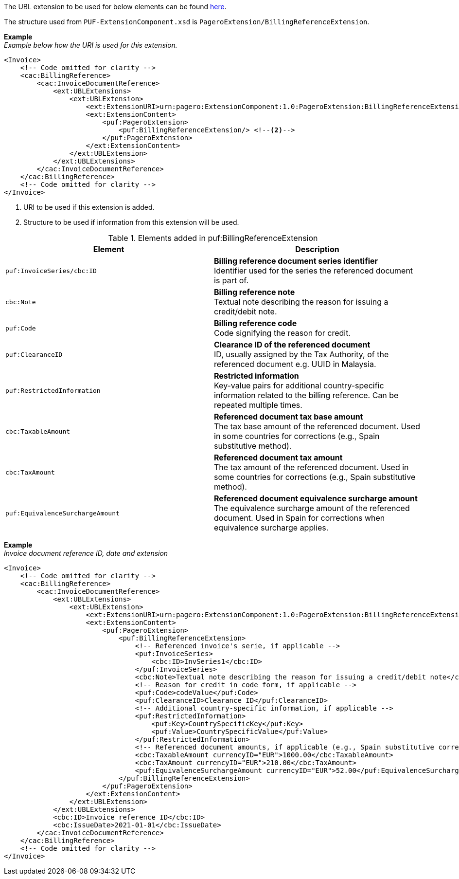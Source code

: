The UBL extension to be used for below elements can be found <<_cacbillingreference, here>>.

The structure used from `PUF-ExtensionComponent.xsd` is `PageroExtension/BillingReferenceExtension`.

*Example* +
_Example below how the URI is used for this extension._
[source,xml]
----
<Invoice>
    <!-- Code omitted for clarity -->
    <cac:BillingReference>
        <cac:InvoiceDocumentReference>
            <ext:UBLExtensions>
                <ext:UBLExtension>
                    <ext:ExtensionURI>urn:pagero:ExtensionComponent:1.0:PageroExtension:BillingReferenceExtension</ext:ExtensionURI> <!--1-->
                    <ext:ExtensionContent>
                        <puf:PageroExtension>
                            <puf:BillingReferenceExtension/> <!--2-->
                        </puf:PageroExtension>
                    </ext:ExtensionContent>
                </ext:UBLExtension>
            </ext:UBLExtensions>
        </cac:InvoiceDocumentReference>
    </cac:BillingReference>
    <!-- Code omitted for clarity -->
</Invoice>

----
<1> URI to be used if this extension is added.
<2> Structure to be used if information from this extension will be used.

.Elements added in puf:BillingReferenceExtension
|===
|Element |Description

|`puf:InvoiceSeries/cbc:ID`
|**Billing reference document series identifier** +
Identifier used for the series the referenced document is part of. 

|`cbc:Note`
|**Billing reference note** +
Textual note describing the reason for issuing a credit/debit note.

|`puf:Code`
|**Billing reference code** +
Code signifying the reason for credit.

|`puf:ClearanceID`
|**Clearance ID of the referenced document** +
ID, usually assigned by the Tax Authority, of the referenced document e.g. UUID in Malaysia.

|`puf:RestrictedInformation`
|**Restricted information** +
Key-value pairs for additional country-specific information related to the billing reference. Can be repeated multiple times.

|`cbc:TaxableAmount`
|**Referenced document tax base amount** +
The tax base amount of the referenced document. Used in some countries for corrections (e.g., Spain substitutive method).

|`cbc:TaxAmount`
|**Referenced document tax amount** +
The tax amount of the referenced document. Used in some countries for corrections (e.g., Spain substitutive method).

|`puf:EquivalenceSurchargeAmount`
|**Referenced document equivalence surcharge amount** +
The equivalence surcharge amount of the referenced document. Used in Spain for corrections when equivalence surcharge applies.
|===

*Example* +
_Invoice document reference ID, date and extension_
[source,xml]
----
<Invoice>
    <!-- Code omitted for clarity -->
    <cac:BillingReference>
        <cac:InvoiceDocumentReference>
            <ext:UBLExtensions>
                <ext:UBLExtension>
                    <ext:ExtensionURI>urn:pagero:ExtensionComponent:1.0:PageroExtension:BillingReferenceExtension</ext:ExtensionURI>
                    <ext:ExtensionContent>
                        <puf:PageroExtension>
                            <puf:BillingReferenceExtension>
                                <!-- Referenced invoice's serie, if applicable -->
                                <puf:InvoiceSeries>
                                    <cbc:ID>InvSeries1</cbc:ID>
                                </puf:InvoiceSeries>
                                <cbc:Note>Textual note describing the reason for issuing a credit/debit note</cbc:Note>
                                <!-- Reason for credit in code form, if applicable -->
                                <puf:Code>codeValue</puf:Code>
                                <puf:ClearanceID>Clearance ID</puf:ClearanceID>
                                <!-- Additional country-specific information, if applicable -->
                                <puf:RestrictedInformation>
                                    <puf:Key>CountrySpecificKey</puf:Key>
                                    <puf:Value>CountrySpecificValue</puf:Value>
                                </puf:RestrictedInformation>
                                <!-- Referenced document amounts, if applicable (e.g., Spain substitutive corrections) -->
                                <cbc:TaxableAmount currencyID="EUR">1000.00</cbc:TaxableAmount>
                                <cbc:TaxAmount currencyID="EUR">210.00</cbc:TaxAmount>
                                <puf:EquivalenceSurchargeAmount currencyID="EUR">52.00</puf:EquivalenceSurchargeAmount>
                            </puf:BillingReferenceExtension>
                        </puf:PageroExtension>
                    </ext:ExtensionContent>
                </ext:UBLExtension>
            </ext:UBLExtensions>
            <cbc:ID>Invoice reference ID</cbc:ID>
            <cbc:IssueDate>2021-01-01</cbc:IssueDate>
        </cac:InvoiceDocumentReference>
    </cac:BillingReference>
    <!-- Code omitted for clarity -->
</Invoice>
----
